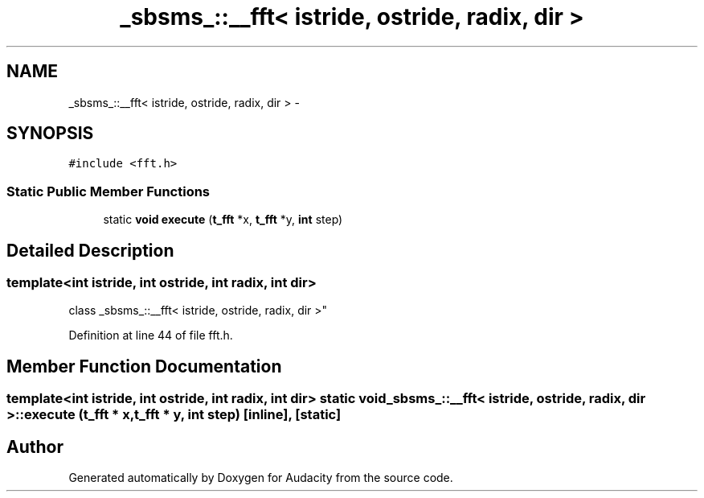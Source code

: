.TH "_sbsms_::__fft< istride, ostride, radix, dir >" 3 "Thu Apr 28 2016" "Audacity" \" -*- nroff -*-
.ad l
.nh
.SH NAME
_sbsms_::__fft< istride, ostride, radix, dir > \- 
.SH SYNOPSIS
.br
.PP
.PP
\fC#include <fft\&.h>\fP
.SS "Static Public Member Functions"

.in +1c
.ti -1c
.RI "static \fBvoid\fP \fBexecute\fP (\fBt_fft\fP *x, \fBt_fft\fP *y, \fBint\fP step)"
.br
.in -1c
.SH "Detailed Description"
.PP 

.SS "template<int istride, int ostride, int radix, int dir>
.br
class _sbsms_::__fft< istride, ostride, radix, dir >"

.PP
Definition at line 44 of file fft\&.h\&.
.SH "Member Function Documentation"
.PP 
.SS "template<int istride, int ostride, int radix, int dir> static \fBvoid\fP \fB_sbsms_::__fft\fP< istride, ostride, radix, dir >::execute (\fBt_fft\fP * x, \fBt_fft\fP * y, \fBint\fP step)\fC [inline]\fP, \fC [static]\fP"


.SH "Author"
.PP 
Generated automatically by Doxygen for Audacity from the source code\&.
